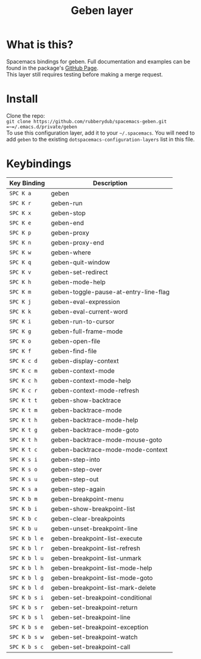 #+TITLE: Geben layer                                                                                         
#+HTML_HEAD_EXTRA: <link rel="stylesheet" type="text/css" href="../../css/readtheorg.css" />

* Table of Contents                                         :TOC_4_org:noexport:
 - [[What is this?][What is this?]]
 - [[Install][Install]]
 - [[Keybindings][Keybindings]]

* What is this?
Spacemacs bindings for geben.  Full documentation and examples can be found in the
package's [[https://github.com/pokehanai/geben-on-emacs][GitHub Page]]. \\
This layer still requires testing before making a merge request.

* Install
Clone the repo: \\
~git clone https://github.com/rubberydub/spacemacs-geben.git =~=/.emacs.d/private/geben~ \\
To use this configuration layer, add it to your =~/.spacemacs=. You will need to
add =geben= to the existing =dotspacemacs-configuration-layers= list in this
file.

* Keybindings

| Key Binding   | Description                                                 |
|---------------+-------------------------------------------------------------|
| ~SPC K a~     | geben                                                       |
| ~SPC K r~     | geben-run                                                   |
| ~SPC K x~     | geben-stop                                                  |
| ~SPC K e~     | geben-end                                                   |
| ~SPC K p~     | geben-proxy                                                 |
| ~SPC K n~     | geben-proxy-end                                             |
| ~SPC K w~     | geben-where                                                 |
| ~SPC K q~     | geben-quit-window                                           |
| ~SPC K v~     | geben-set-redirect                                          |
| ~SPC K h~     | geben-mode-help                                             |
| ~SPC K m~     | geben-toggle-pause-at-entry-line-flag                       |
| ~SPC K j~     | geben-eval-expression                                       |
| ~SPC K k~     | geben-eval-current-word                                     |
| ~SPC K i~     | geben-run-to-cursor                                         |
| ~SPC K g~     | geben-full-frame-mode                                       |
| ~SPC K o~     | geben-open-file                                             |
| ~SPC K f~     | geben-find-file                                             |
| ~SPC K c d~   | geben-display-context                                       |
| ~SPC K c m~   | geben-context-mode                                          |
| ~SPC K c h~   | geben-context-mode-help                                     |
| ~SPC K c r~   | geben-context-mode-refresh                                  |
| ~SPC K t t~   | geben-show-backtrace                                        |
| ~SPC K t m~   | geben-backtrace-mode                                        |
| ~SPC K t h~   | geben-backtrace-mode-help                                   |
| ~SPC K t g~   | geben-backtrace-mode-goto                                   |
| ~SPC K t h~   | geben-backtrace-mode-mouse-goto                             |
| ~SPC K t c~   | geben-backtrace-mode-mode-context                           |
| ~SPC K s i~   | geben-step-into                                             |
| ~SPC K s o~   | geben-step-over                                             |
| ~SPC K s u~   | geben-step-out                                              |
| ~SPC K s a~   | geben-step-again                                            |
| ~SPC K b m~   | geben-breakpoint-menu                                       |
| ~SPC K b i~   | geben-show-breakpoint-list                                  |
| ~SPC K b c~   | geben-clear-breakpoints                                     |
| ~SPC K b u~   | geben-unset-breakpoint-line                                 |
| ~SPC K b l e~ | geben-breakpoint-list-execute                               |
| ~SPC K b l r~ | geben-breakpoint-list-refresh                               |
| ~SPC K b l u~ | geben-breakpoint-list-unmark                                |
| ~SPC K b l h~ | geben-breakpoint-list-mode-help                             |
| ~SPC K b l g~ | geben-breakpoint-list-mode-goto                             | 
| ~SPC K b l d~ | geben-breakpoint-list-mark-delete                           |
| ~SPC K b s i~ | geben-set-breakpoint-conditional                            |
| ~SPC K b s r~ | geben-set-breakpoint-return                                 |
| ~SPC K b s l~ | geben-set-breakpoint-line                                   |
| ~SPC K b s e~ | geben-set-breakpoint-exception                              |
| ~SPC K b s w~ | geben-set-breakpoint-watch                                  |
| ~SPC K b s c~ | geben-set-breakpoint-call                                   |
|---------------+-------------------------------------------------------------|
